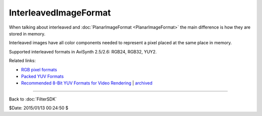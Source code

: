 
InterleavedImageFormat
======================

When talking about interleaved and :doc:`PlanarImageFormat <PlanarImageFormat>` the main difference
is how they are stored in memory.

Interleaved images have all color components needed to represent a pixel
placed at the same place in memory.

Supported interleaved formats in AviSynth 2.5/2.6: RGB24, RGB32, YUY2.

Related links:

- `RGB pixel formats`_
- `Packed YUV Formats`_
- `Recommended 8-Bit YUV Formats for Video Rendering`_ | `archived`_

----

Back to :doc:`FilterSDK`

$Date: 2015/01/13 00:24:50 $

.. _RGB pixel formats: http://www.fourcc.org/rgb.php
.. _Packed YUV Formats: http://www.fourcc.org/yuv.php#Packed YUV Formats
.. _Recommended 8-bit YUV Formats for Video Rendering: http://msdn.microsoft.com/en-us/library/windows/desktop/dd206750(v=vs.85).aspx
.. _archived:
    http://web.archive.org/web/20131206041437/http://msdn.microsoft.com/en-us/library/windows/desktop/dd206750(v=vs.85).aspx
